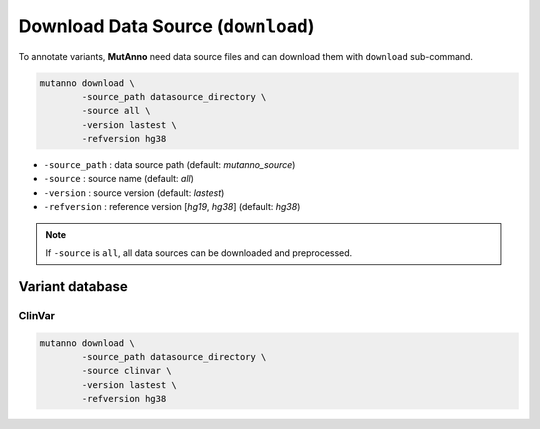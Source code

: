 Download Data Source (``download``)
===================================

To annotate variants, **MutAnno** need data source files and can download them with ``download`` sub-command.

.. code::

   mutanno download \
           -source_path datasource_directory \
           -source all \
           -version lastest \
           -refversion hg38


* ``-source_path`` : data source path (default: `mutanno_source`)
* ``-source`` : source name (default: `all`)
* ``-version`` : source version (default: `lastest`)
* ``-refversion`` : reference version [`hg19`, `hg38`] (default: `hg38`)

.. note::

   If ``-source`` is ``all``, all data sources can be downloaded and preprocessed.

Variant database
----------------

ClinVar
^^^^^^^

.. code::

   mutanno download \
           -source_path datasource_directory \
           -source clinvar \
           -version lastest \
           -refversion hg38
